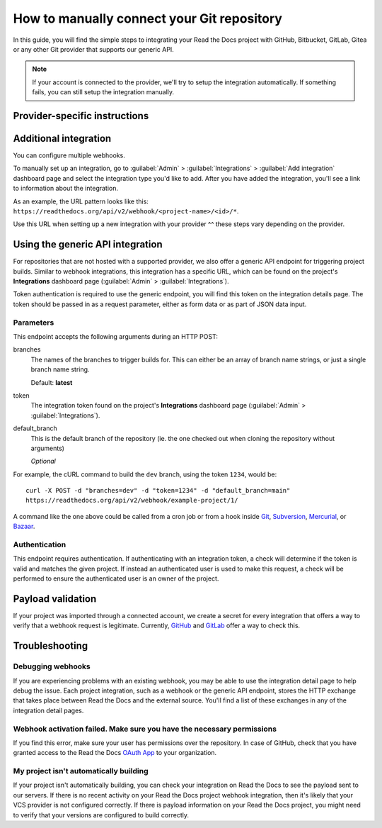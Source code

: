 How to manually connect your Git repository
===========================================

In this guide, you will find the simple steps to integrating your Read the Docs project with GitHub, Bitbucket, GitLab, Gitea or any other Git provider that supports our generic API.

.. note::

   If your account is connected to the provider,
   we'll try to setup the integration automatically.
   If something fails, you can still setup the integration manually.



..
  The following references were supposed to go inside tabs, which is
  supported here:
  https://github.com/readthedocs/readthedocs.org/pull/9675/files#diff-3f9d42f7636de1c3a557a6c7aa047b0eb45790e30eef04eea9eaff08318b75ce

  But because of otherwise harmless warnings in ePub builds, we save this
  as something that we can fix later once we can ignore those warnings or
  sphinx-tabs or sphinx-design can avoid triggering the warning.

  Refs comment from @humitos:
  https://github.com/readthedocs/readthedocs.org/issues/9816#issuecomment-1369913128

.. _webhook-integration-github:
.. _webhook-integration-bitbucket:
.. _webhook-integration-gitlab:

Provider-specific instructions
------------------------------


.. tabs::

   .. tab:: GitHub

      * Go to the :guilabel:`Settings` page for your **GitHub project**
      * Click :guilabel:`Webhooks` > :guilabel:`Add webhook`
      * For **Payload URL**, use the URL of the integration on your **Read the Docs project**,
        found on the project's :guilabel:`Admin` > :guilabel:`Integrations` page.
        You may need to prepend *https://* to the URL.
      * For **Content type**, both *application/json* and
        *application/x-www-form-urlencoded* work
      * Leave the **Secrets** field blank
      * Select **Let me select individual events**,
        and mark **Branch or tag creation**, **Branch or tag deletion**, **Pull requests** and **Pushes** events
      * Ensure **Active** is enabled; it is by default
      * Finish by clicking **Add webhook**.  You may be prompted to enter your GitHub password to confirm your action.

      You can verify if the webhook is working at the bottom of the GitHub page under **Recent Deliveries**.
      If you see a Response 200, then the webhook is correctly configured.
      For a 403 error, it's likely that the Payload URL is incorrect.

      .. note:: The webhook token, intended for the GitHub **Secret** field, is not yet implemented.

   .. tab:: Bitbucket

      * Go to the :guilabel:`Settings` > :guilabel:`Webhooks` > :guilabel:`Add webhook` page for your project
      * For **URL**, use the URL of the integration on Read the Docs,
        found on the :guilabel:`Admin` > :guilabel:`Integrations`  page
      * Under **Triggers**, **Repository push** should be selected
      * Finish by clicking **Save**

   .. tab:: GitLab

      * Go to the :guilabel:`Settings` > :guilabel:`Webhooks` page for your GitLab project
      * For **URL**, use the URL of the integration on **Read the Docs project**,
        found on the :guilabel:`Admin` > :guilabel:`Integrations`  page
      * Leave the default **Push events** selected,
        additionally mark **Tag push events** and **Merge request events**.
      * Finish by clicking **Add Webhook**

   .. tab:: Gitea

      These instructions apply to any Gitea instance.

      .. warning::

         This isn't officially supported, but using the "GitHub webhook" is an effective workaround,
         because Gitea uses the same payload as GitHub. The generic webhook is not compatible with Gitea.
         See `issue #8364`_ for more details. Official support may be implemented in the future.

      On Read the Docs:

      * Manually create a "GitHub webhook" integration
        (this will show a warning about the webhook not being correctly set up,
        that will go away when the webhook is configured in Gitea)

      On your Gitea instance:

      * Go to the :guilabel:`Settings` > :guilabel:`Webhooks` page for your project on your Gitea instance
      * Create a new webhook of type "Gitea"
      * For **URL**, use the URL of the integration on Read the Docs,
        found on the :guilabel:`Admin` > :guilabel:`Integrations` page
      * Leave the default **HTTP Method** as POST
      * For **Content type**, both *application/json* and
        *application/x-www-form-urlencoded* work
      * Leave the **Secret** field blank
      * Select **Choose events**,
        and mark **Branch or tag creation**, **Branch or tag deletion** and **Push** events
      * Ensure **Active** is enabled; it is by default
      * Finish by clicking **Add Webhook**
      * Test the webhook with :guilabel:`Delivery test`

      Finally, on Read the Docs, check that the warnings have disappeared
      and the delivery test triggered a build.

      .. _issue #8364: https://github.com/readthedocs/readthedocs.org/issues/8364


Additional integration
----------------------

You can configure multiple webhooks.

To manually set up an integration, go to :guilabel:`Admin` > :guilabel:`Integrations` >  :guilabel:`Add integration`
dashboard page and select the integration type you'd like to add.
After you have added the integration, you'll see a link to information about the integration.

As an example, the URL pattern looks like this: ``https://readthedocs.org/api/v2/webhook/<project-name>/<id>/*``.

Use this URL when setting up a new integration with your provider ^^ these steps vary depending on the provider.


.. _webhook-integration-generic:

Using the generic API integration
---------------------------------

For repositories that are not hosted with a supported provider, we also offer a
generic API endpoint for triggering project builds. Similar to webhook integrations,
this integration has a specific URL, which can be found on the project's **Integrations** dashboard page
(:guilabel:`Admin` > :guilabel:`Integrations`).

Token authentication is required to use the generic endpoint, you will find this
token on the integration details page. The token should be passed in as a
request parameter, either as form data or as part of JSON data input.

Parameters
^^^^^^^^^^

This endpoint accepts the following arguments during an HTTP POST:

branches
    The names of the branches to trigger builds for. This can either be an array
    of branch name strings, or just a single branch name string.

    Default: **latest**

token
    The integration token found on the project's **Integrations** dashboard page
    (:guilabel:`Admin` > :guilabel:`Integrations`).


default_branch
    This is the default branch of the repository
    (ie. the one checked out when cloning the repository without arguments)

    *Optional*

For example, the cURL command to build the ``dev`` branch, using the token
``1234``, would be::

    curl -X POST -d "branches=dev" -d "token=1234" -d "default_branch=main"
    https://readthedocs.org/api/v2/webhook/example-project/1/

A command like the one above could be called from a cron job or from a hook
inside Git_, Subversion_, Mercurial_, or Bazaar_.

.. _Git: http://www.kernel.org/pub/software/scm/git/docs/githooks.html
.. _Subversion: https://www.mikewest.org/2006/06/subversion-post-commit-hooks-101
.. _Mercurial: http://hgbook.red-bean.com/read/handling-repository-events-with-hooks.html
.. _Bazaar: http://wiki.bazaar.canonical.com/BzrHooks

Authentication
^^^^^^^^^^^^^^

This endpoint requires authentication. If authenticating with an integration
token, a check will determine if the token is valid and matches the given
project. If instead an authenticated user is used to make this request, a check
will be performed to ensure the authenticated user is an owner of the project.

Payload validation
------------------

If your project was imported through a connected account,
we create a secret for every integration that offers a way to verify that a webhook request is legitimate.
Currently, `GitHub <https://developer.github.com/webhooks/securing/>`__ and `GitLab <https://docs.gitlab.com/ee/user/project/integrations/webhooks.html#validate-payloads-by-using-a-secret-token>`__
offer a way to check this.

Troubleshooting
---------------

Debugging webhooks
^^^^^^^^^^^^^^^^^^

If you are experiencing problems with an existing webhook, you may be able to
use the integration detail page to help debug the issue. Each project
integration, such as a webhook or the generic API endpoint, stores the HTTP
exchange that takes place between Read the Docs and the external source. You'll
find a list of these exchanges in any of the integration detail pages.


Webhook activation failed. Make sure you have the necessary permissions
^^^^^^^^^^^^^^^^^^^^^^^^^^^^^^^^^^^^^^^^^^^^^^^^^^^^^^^^^^^^^^^^^^^^^^^

If you find this error,
make sure your user has permissions over the repository.
In case of GitHub,
check that you have granted access to the Read the Docs `OAuth App`_ to your organization.

.. _OAuth App: https://github.com/settings/applications


My project isn't automatically building
^^^^^^^^^^^^^^^^^^^^^^^^^^^^^^^^^^^^^^^

If your project isn't automatically building, you can check your integration on
Read the Docs to see the payload sent to our servers. If there is no recent
activity on your Read the Docs project webhook integration, then it's likely
that your VCS provider is not configured correctly. If there is payload
information on your Read the Docs project, you might need to verify that your
versions are configured to build correctly.
